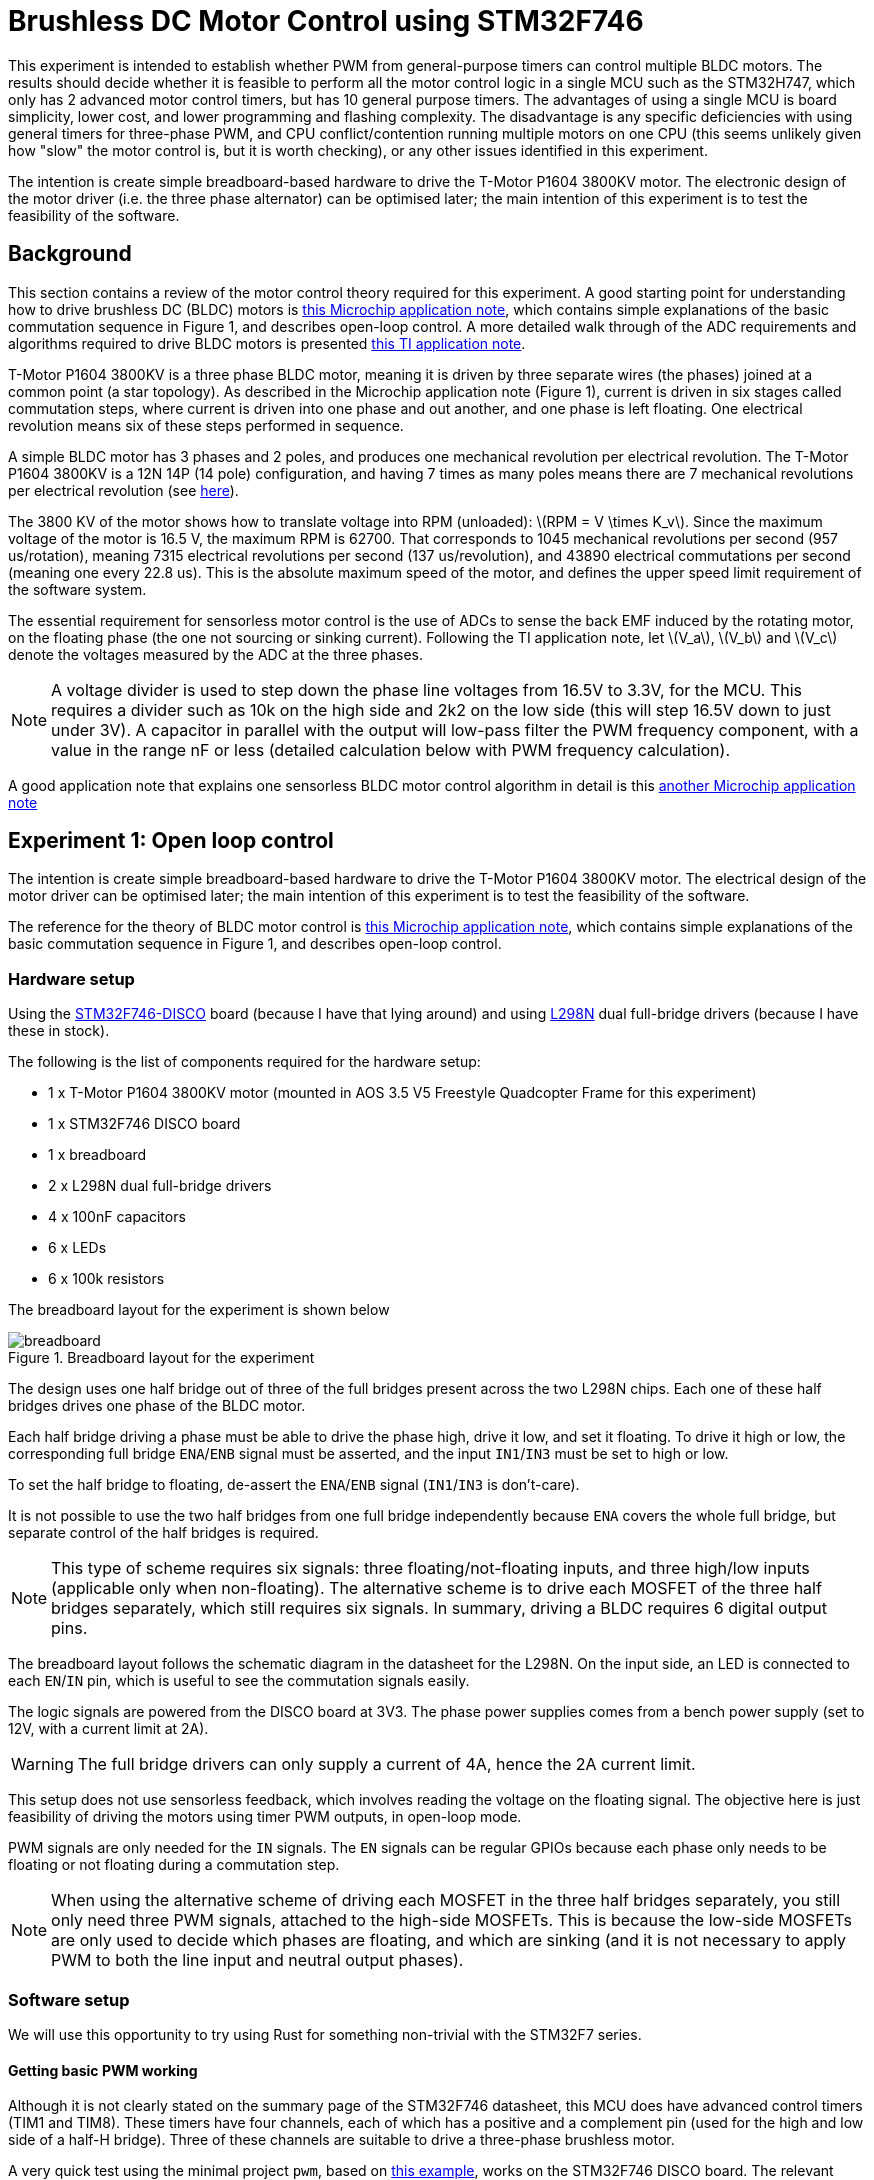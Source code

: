 = Brushless DC Motor Control using STM32F746

:stem: latexmath
:toc:

This experiment is intended to establish whether PWM from general-purpose timers can control multiple BLDC motors. The results should decide whether it is feasible to perform all the motor control logic in a single MCU such as the STM32H747, which only has 2 advanced motor control timers, but has 10 general purpose timers. The advantages of using a single MCU is board simplicity, lower cost, and lower programming and flashing complexity. The disadvantage is any specific deficiencies with using general timers for three-phase PWM, and CPU conflict/contention running multiple motors on one CPU (this seems unlikely given how "slow" the motor control is, but it is worth checking), or any other issues identified in this experiment.

The intention is create simple breadboard-based hardware to drive the T-Motor P1604 3800KV motor. The electronic design of the motor driver (i.e. the three phase alternator) can be optimised later; the main intention of this experiment is to test the feasibility of the software.

== Background

This section contains a review of the motor control theory required for this experiment. A good starting point for understanding how to drive brushless DC (BLDC) motors is  xref:../../reference/appnote-brushless-dc-motor-control-made-easy.pdf[this Microchip application note], which contains simple explanations of the basic commutation sequence in Figure 1, and describes open-loop control. A more detailed walk through of the ADC requirements and algorithms required to drive BLDC motors is presented xref:../../reference/appnote-sensorless-trapezoidal-control-of-bldc-motors.pdf[this TI application note].

T-Motor P1604 3800KV is a three phase BLDC motor, meaning it is driven by three separate wires (the phases) joined at a common point (a star topology). As described in the Microchip application note (Figure 1), current is driven in six stages called commutation steps, where current is driven into one phase and out another, and one phase is left floating. One electrical revolution means six of these steps performed in sequence.

A simple BLDC motor has 3 phases and 2 poles, and produces one mechanical revolution per electrical revolution. The T-Motor P1604 3800KV is a 12N 14P (14 pole) configuration, and having 7 times as many poles means there are 7 mechanical revolutions per electrical revolution (see https://electronics.stackexchange.com/a/596083[here]).

The 3800 KV of the motor shows how to translate voltage into RPM (unloaded): stem:[RPM = V \times K_v]. Since the maximum voltage of the motor is 16.5 V, the maximum RPM is 62700. That corresponds to 1045 mechanical revolutions per second (957 us/rotation), meaning 7315 electrical revolutions per second (137 us/revolution), and 43890 electrical commutations per second (meaning one every 22.8 us). This is the absolute maximum speed of the motor, and defines the upper speed limit requirement of the software system.

The essential requirement for sensorless motor control is the use of ADCs to sense the back EMF induced by the rotating motor, on the floating phase (the one not sourcing or sinking current). Following the TI application note, let stem:[V_a], stem:[V_b] and stem:[V_c] denote the voltages measured by the ADC at the three phases.

NOTE: A voltage divider is used to step down the phase line voltages from 16.5V to 3.3V, for the MCU. This requires a divider such as 10k on the high side and 2k2 on the low side (this will step 16.5V down to just under 3V). A capacitor in parallel with the output will low-pass filter the PWM frequency component, with a value in the range nF or less (detailed calculation below with PWM frequency calculation).

A good application note that explains one sensorless BLDC motor control algorithm in detail is this xref:../../reference/appnote-sensorless-bldc-control-with-back-emf-filtering.pdf[another Microchip application note]

== Experiment 1: Open loop control
 
The intention is create simple breadboard-based hardware to drive the T-Motor P1604 3800KV motor. The electrical design of the motor driver can be optimised later; the main intention of this experiment is to test the feasibility of the software.

The reference for the theory of BLDC motor control is xref:../../reference/appnote-brushless-dc-motor-control.pdf[this Microchip application note], which contains simple explanations of the basic commutation sequence in Figure 1, and describes open-loop control.

=== Hardware setup

Using the https://www.st.com/en/evaluation-tools/32f746gdiscovery.html[STM32F746-DISCO] board (because I have that lying around) and using xref:../../reference/datasheet-l298.pdf[L298N] dual full-bridge drivers (because I have these in stock).

The following is the list of components required for the hardware setup:

* 1 x T-Motor P1604 3800KV motor (mounted in AOS 3.5 V5 Freestyle Quadcopter Frame for this experiment)
* 1 x STM32F746 DISCO board
* 1 x breadboard
* 2 x L298N dual full-bridge drivers
* 4 x 100nF capacitors
* 6 x LEDs
* 6 x 100k resistors

The breadboard layout for the experiment is shown below 

.Breadboard layout for the experiment
image::breadboard.jpg[]

The design uses one half bridge out of three of the full bridges present across the two L298N chips. Each one of these half bridges drives one phase of the BLDC motor.

Each half bridge driving a phase must be able to drive the phase high, drive it low, and set it floating. To drive it high or low, the corresponding full bridge `ENA`/`ENB` signal must be asserted, and the input `IN1`/`IN3` must be set to high or low.

To set the half bridge to floating, de-assert the `ENA`/`ENB` signal (`IN1`/`IN3` is don't-care).

It is not possible to use the two half bridges from one full bridge independently because `ENA` covers the whole full bridge, but separate control of the half bridges is required.

NOTE: This type of scheme requires six signals: three floating/not-floating inputs, and three high/low inputs (applicable only when non-floating). The alternative scheme is to drive each MOSFET of the three half bridges separately, which still requires six signals. In summary, driving a BLDC requires 6 digital output pins.

The breadboard layout follows the schematic diagram in the datasheet for the L298N. On the input side, an LED is connected to each `EN`/`IN` pin, which is useful to see the commutation signals easily.

The logic signals are powered from the DISCO board at 3V3. The phase power supplies comes from a bench power supply (set to 12V, with a current limit at 2A).

WARNING: The full bridge drivers can only supply a current of 4A, hence the 2A current limit.

This setup does not use sensorless feedback, which involves reading the voltage on the floating signal. The objective here is just feasibility of driving the motors using timer PWM outputs, in open-loop mode.

PWM signals are only needed for the `IN` signals. The `EN` signals can be regular GPIOs because each phase only needs to be floating or not floating during a commutation step.

NOTE: When using the alternative scheme of driving each MOSFET in the three half bridges separately, you still only need three PWM signals, attached to the high-side MOSFETs. This is because the low-side MOSFETs are only used to decide which phases are floating, and which are sinking (and it is not necessary to apply PWM to both the line input and neutral output phases). 

=== Software setup

We will use this opportunity to try using Rust for something non-trivial with the STM32F7 series.

==== Getting basic PWM working

Although it is not clearly stated on the summary page of the STM32F746 datasheet, this MCU does have advanced control timers (TIM1 and TIM8). These timers have four channels, each of which has a positive and a complement pin (used for the high and low side of a half-H bridge). Three of these channels are suitable to drive a three-phase brushless motor.

A very quick test using the minimal project `pwm`, based on https://github.com/stm32-rs/stm32f7xx-hal/blob/main/examples/pwm.rs[this example], works on the STM32F746 DISCO board. The relevant lines to configure the PWM in Rust are:

[,rust]
----
// PA8 is pin 3 on CN7 on the Arduino header of the board. It
// corresponds to TIM1_CH1 (the into_alternate followed by passing
// it to the TIM1.pwm_hz() call configures the pin).
//
// PA9 is not mapped to any easily accessible pin on the DISCO board,
// but you can touch an oscilloscope probe on the SB13 bridge to see
// the signal
let gpioa = dp.GPIOA.split();
let channels = (gpioa.pa8.into_alternate(), gpioa.pa9.into_alternate());

let pwm = dp.TIM1.pwm_hz(channels, 20.kHz(), &clocks).split();
let (mut ch1, mut ch2) = pwm;

let max_duty = ch1.get_max_duty();
ch1.set_duty(max_duty / 2);
ch1.enable();

let max_duty = ch2.get_max_duty();
ch2.set_duty(max_duty / 4);
ch2.enable();
----

An immediate problem is the lack of conveniently-mapped pins on the DISCO board.

From the datasheet, the only timer channels with an easily accessible list of possible alternate pins for the 6 channels of TIM1, along with the pin use on the DISCO board, are:

* TIM1_CH1: PE9 (SDRAM use, data), PA8 (accessible pin header)
* TIM1_CH1N: PE8 (SDRAM use, data), PA7 (ETH use), PB13 (USB HS use)

* TIM1_CH2: PE11 (SDRAM use, data), PA9 (VCP_TX, part of ST-LINK circuit, SB13 jumper)
* TIM1_CH2N: TODO

* TIM1_CH3: PE13 (SDRAM use, data), PA10 (ID pin 4 of OTG FS, CN13)
* TIM1_CH3N: TODO

* TIM1_CH4: PE14 (SDRAM use, data), PA11 (DM pin 2 of OTG FS, CN13)
* TIM1_CH4N: TODO

From the data above, it is clear that TIM1 cannot be utilised without (probably) modifying the board (e.g. removing the SDRAM module). The same is true for TIM8, which is equally inaccessible. Testing the advanced timers is therefore out of scope for this first experiment.

The timer channels which are accessible on the headers are as follows:

* TIM12_CH1: PH6, pin7 CN4
* TIM12_CH2: PB15, pin 4 CN7
* TIM1_CH1: PA8, pin 3 CN7
* TIM2_CH1: PA15, pin 2 CN7
* TIM3_CH1: PB4, pin 4 CN4
* TIM5_CH4: PI0 (letter i, number zero), pin 6 CN4

Luckily, there are six timers here (these exhaust all the timers on the Arduino pin headers), so there is a possibility of three-phase motor control if the peripherals can be synchronised appropriately.

A snippet of the basic code required to turn on the channels is shown below:

[,rust]
----
// How to turn on one channel on a timer
// CN4, pin 4
let channels = gpiob.pb4.into_alternate();
let mut ch = dp.TIM3.pwm_hz(channels, 20.kHz(), &clocks).split();
let max_duty = ch.get_max_duty();
ch.set_duty(max_duty / 2);
ch.enable();

// How to turn on multiple channels in a timer
let channels = (gpioh.ph6.into_alternate(), gpiob.pb15.into_alternate());
let pwm = dp.TIM12.pwm_hz(channels, 20.kHz(), &clocks).split();
let (mut ch1 , mut ch2) = pwm;

// CN4, pin 7	
let max_duty = ch1.get_max_duty();
ch1.set_duty(max_duty / 4);
ch1.enable();	

// CN7, pin 4	
let max_duty = ch2.get_max_duty();
ch2.set_duty(max_duty / 7);
ch2.enable();
----

To set up the required three PWM signals and three GPIO signals, the following code snippet can be used:

[,rust]
----
// CN4, pin 4 -- enable_1
let mut enable_1 = gpiob.pb4.into_push_pull_output();
enable_1.set_high();

// CN4, pin 7 -- enable_2
let mut enable_2 = gpioh.ph6.into_push_pull_output();
enable_2.set_high();

// CN7, pin 1 -- enable_3
let mut enable_3 = gpioi.pi2.into_push_pull_output();
enable_3.set_low();

// CN4, pin 6 -- high_side_1
let channels = gpioi.pi0.into_alternate();
let mut high_side_1 = dp.TIM5.pwm_hz(channels, 20.kHz(), &clocks).split();
high_side_1.set_duty(1);
high_side_1.enable();

// CN7, pin 2 -- high_side_2
let channels = gpioa.pa15.into_alternate();
let mut high_side_2 = dp.TIM2.pwm_hz(channels, 20.kHz(), &clocks).split();
high_side_2.set_duty(1);
high_side_2.enable();

// CN7, pin 3 -- high_side_3
let channels = gpioa.pa8.into_alternate();
let mut high_side_3 = dp.TIM1.pwm_hz(channels, 20.kHz(), &clocks).split();
high_side_3.set_duty(1);
high_side_3.enable();
----

The commutation steps are performed as follows:

[,rust]
----
loop {

    // In line 1, out line 2
    enable_1.set_high();
    enable_2.set_high();
    enable_3.set_low();
    high_side_1.set_duty(duty_1);
    high_side_2.set_duty(0);
    high_side_3.set_duty(0);

    delay.delay_ms(comm_delay);

    // In line 3, out line 2
    enable_1.set_low();
    enable_2.set_high();
    enable_3.set_high();
    high_side_1.set_duty(0);
    high_side_2.set_duty(0);
    high_side_3.set_duty(duty_3);

    delay.delay_ms(comm_delay);

    // In line 3, out line 1
    enable_1.set_high();
    enable_2.set_low();
    enable_3.set_high();
    high_side_1.set_duty(0);
    high_side_2.set_duty(0);
    high_side_3.set_duty(duty_3);

    delay.delay_ms(comm_delay);

    // In line 2, out line 1
    enable_1.set_high();
    enable_2.set_high();
    enable_3.set_low();
    high_side_1.set_duty(0);
    high_side_2.set_duty(duty_2);
    high_side_3.set_duty(0);

    delay.delay_ms(comm_delay);

    // In line 2, out line 3
    enable_1.set_low();
    enable_2.set_high();
    enable_3.set_high();
    high_side_1.set_duty(0);
    high_side_2.set_duty(duty_2);
    high_side_3.set_duty(0);

    delay.delay_ms(comm_delay);

    // In line 1, out line 3
    enable_1.set_high();
    enable_2.set_low();
    enable_3.set_high();
    high_side_1.set_duty(duty_1);
    high_side_2.set_duty(0);
    high_side_3.set_duty(0);

    delay.delay_ms(comm_delay);
}
----

=== Results

Using the code in `pwm/`, it is possible to drive the BLDC motor in open-loop mode at 3 ms per commutation step. For the 14N12P motor configuration, which has 7 electrical revolutions per mechanical revolution (so there are 42 commutations in one mechanical rotation), this implies 126 ms per mechanical rotation, or 476 RPM.

To run the code, plug in the DISCO board, install the toolchain as described in the `pwm/README.md`, and run:

[,bash]
----
cargo run
----

== Experiment 2: Back EMF signal measurement

The next step is to incorporate the analog to digital converters required for sensorless closed-loop control of the commutation. 

=== Methods

The program for this experiment is in the `motor-control` folder (commit c9909ea). It is based on the RTIC template in `../02_basic_embedded_rust`. To run it, change to the `motor-control` folder and run:

[,bash]
----
cargo run
----

The program exposes a UART command line interface. Once the program is running, connect to it by running:

[,bash]
----
cu -l /dev/ttyACM0 -s 115200
----

If the prompt `$` does not appear, press enter. There are two commands (you can type `help` to see help documentation):

* `pwm-duty DUTY` sets the duty cycle for the motors, between 0.0 and 1.0.
* `step-time TIME_US` sets the time for a single commutation step, in microseconds.

Using a motor voltage of 5V, the following procedure was found to reliably increase the open-loop motor RPM:

. Set the PWM duty cycle to 0.5, and set the step time to 3000. The PWM level provides sufficient power to get the motor moving at this commutation rate.
. Successively set the step time to 2500, 2000, 1500, 1200, 1000, 900, 800, 700, 650. It is important to keep the change in commutation rate a relatively small proportion of the current rate, otherwise the motor will go out of lock.
. Once the target rate has been achieved (650), step down the PWM duty cycle to 0.4, 0.35, 0.3, 0.25. 0.23 was found to be the minimum PWM duty cycle capable of supporting a step time of 650us. It is important not to reduce the PWM too much while still changing the step time, because then the force required to make a step change in the motor speed is not available.

=== Results

The results below correspond to setting the motor to perform one commutation per 650us, using a motor voltage of 5V with a PWM duty cycle of 0.23. This draws 0.21A as measured on the bench power supply.

NOTE: In the oscilloscope traces, the yellow trace is attached directly to the motor phase corresponding to the CN7 pin 3 signal. The cyan trace is connected to the CN7 pin 3 signal PWM. The pink trace is connected to the CN4 pin 4 PWM signal. 

The figure below shows the back EMF trace on one of the phases, measured using a resistor divider of 10k and 2k2 (in preparation to step down 16V to 3v3). This figure looks quite similar to the diagrams shown in the xref:../../reference/appnote-brushless-dc-motor-control-made-easy.pdf[the Microchip application note (Figure 11)]. The middle portion is where the phase is driven by the cyan signal (the high-side signal). On either side is the back-EMF signal generated by the floating phase. 

.Oscilloscope trace showing phase voltage during open-loop control at a commutation step time of 650us. 
image::back-emf.png[]

The next figure shows a zoomed-in version of the leading back-EMF signal (before the phase is driven), showing that the back-EMF voltage is in phase with the PWM signal. The ADC must therefore sample some time in the on period of the PWM, as explained in the application notes.

.Back-EMF leading up to the on phase.
image::rising-back-emf.png[]

The diagram below shows the back-EMF signal after the phase is driven.

.Back-EMF leading up to the on phase.
image::falling-back-emf.png[]

== Experiment 3: Sensorless control

The next step is to get a working version of the sensorless control algorithm. This involves reading the three motor phase voltages using the ADC peripheral, and using the resulting measurements to determine when to commutate the PWM signals.

In this first experiment, the question of driving four motors using one STM32F7 will not be addressed. The purpose of this initial investigation is to get the algorithms works.

The main reference for this experiment is xref:../../reference/appnote-sensorless-bldc-control-with-back-emf-filtering.pdf[this Microchip application note], which describes the sensorless algorithm in detail. There are three steps to the control:

* Measure the motor phase voltages at the motor terminals using resistor dividers to bring the voltage within the range of the ADC. During each on-time of whichever PWM signal is currently driving the motor, take a sample of the voltage at _all_ three motor phases (i.e. not just the floating phase).
* Calculate the virtual neutral voltage of the motor, which is the average of the measured voltages: stem:[V_n = (V_a + V_b + V_c) / 3]. Compare the voltage of the floating phase against stem:[V_n] to determine if a back-EMF crossing has occurred. Apply signal processing algorithms (e.g. the majority function algorithm in the application note) to make the calculation of when the crossing occurs more robust.
* Commutate the PWM signals after a delay of 30 electrical degrees following the back-EMF crossing (i.e. half the commutation step time, determined from past step times).

=== Methods

For now, we will use all three ADCs of the STM32F746, one for each phase measurement. The ADC measurements must be synchronised to the PWM cycle starts. This can be achieved by writing `0b01` to `EXTEN[1:0]` (trigger on rising edge), and then setting the trigger source (`EXTSEL[3:0]`) to a timer channel source (whichever timer channel is driving the PWM). However, no one ADC can be triggered by any one PWM timer, because the PWM is only on while its phase is being driven. Instead, a timer is required that is always on irrespective of which phase is driven.

Since all voltages must be measured at every PWM on-time, irrespective of which phase is being driven, it is not possible to trigger


=== Results

== Conclusions

There will not be a bottleneck due to PWM/timer modules when driving four BLDC motors. Six digital output channels (three PWM and three GPIO) are required per motor, so 24 pins in total. According to the xref:../../reference/appnote-brushless-dc-motor-control.pdf[Microchip application note], only a single ADC is required for motor, so four ADC channels are required in total.

It is highly likely that the STM32H7 series devices contain enough timers, ADCs, and processing speed, to handle the motor driving algorithms in the Cortex M4 core.
